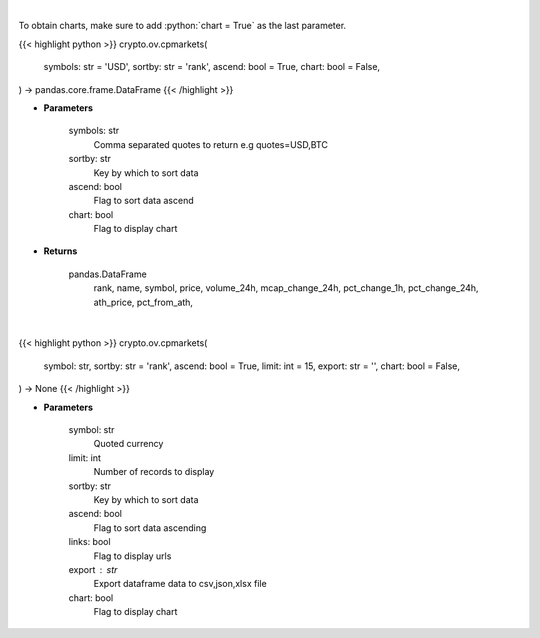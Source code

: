 .. role:: python(code)
    :language: python
    :class: highlight

|

To obtain charts, make sure to add :python:`chart = True` as the last parameter.

.. raw:: html

    <h3>
    > Getting data
    </h3>

{{< highlight python >}}
crypto.ov.cpmarkets(
    symbols: str = 'USD',
    sortby: str = 'rank',
    ascend: bool = True,
    chart: bool = False,
) -> pandas.core.frame.DataFrame
{{< /highlight >}}

.. raw:: html

    <p>
    Returns basic coin information for all coins from CoinPaprika API [Source: CoinPaprika]
    </p>

* **Parameters**

    symbols: str
        Comma separated quotes to return e.g quotes=USD,BTC
    sortby: str
        Key by which to sort data
    ascend: bool
        Flag to sort data ascend
    chart: bool
       Flag to display chart


* **Returns**

    pandas.DataFrame
        rank, name, symbol, price, volume_24h, mcap_change_24h,
        pct_change_1h, pct_change_24h, ath_price, pct_from_ath,

|

.. raw:: html

    <h3>
    > Getting charts
    </h3>

{{< highlight python >}}
crypto.ov.cpmarkets(
    symbol: str,
    sortby: str = 'rank',
    ascend: bool = True,
    limit: int = 15,
    export: str = '',
    chart: bool = False,
) -> None
{{< /highlight >}}

.. raw:: html

    <p>
    Displays basic market information for all coins from CoinPaprika API. [Source: CoinPaprika]
    </p>

* **Parameters**

    symbol: str
        Quoted currency
    limit: int
        Number of records to display
    sortby: str
        Key by which to sort data
    ascend: bool
        Flag to sort data ascending
    links: bool
        Flag to display urls
    export : str
        Export dataframe data to csv,json,xlsx file
    chart: bool
       Flag to display chart

